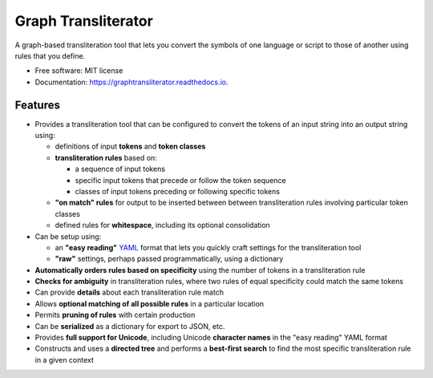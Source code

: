 ====================
Graph Transliterator
====================


.. image:: https://img.shields.io/pypi/v/graphtransliterator.svg
        :target: https://pypi.python.org/pypi/graphtransliterator

.. image:: https://img.shields.io/travis/seanpue/graphtransliterator.svg
        :target: https://travis-ci.org/seanpue/graphtransliterator

.. image:: https://readthedocs.org/projects/graphtransliterator/badge/?version=latest
        :target: https://graphtransliterator.readthedocs.io/en/latest/?badge=latest
        :alt: Documentation Status


.. image:: https://pyup.io/repos/github/seanpue/graphtransliterator/shield.svg
     :target: https://pyup.io/repos/github/seanpue/graphtransliterator/
     :alt: Updates

A graph-based transliteration tool that lets you convert the symbols of one
language or script to those of another using rules that you define.


* Free software: MIT license
* Documentation: https://graphtransliterator.readthedocs.io.


Features
--------

* Provides a transliteration tool that can be configured to convert the tokens
  of an input string into an output string using:

  * definitions of input **tokens** and **token classes**
  * **transliteration rules** based on:

    * a sequence of input tokens
    * specific input tokens that precede or follow the token sequence
    * classes of input tokens preceding or following specific tokens

  * **"on match" rules** for output to be inserted between between
    transliteration rules involving particular token classes
  * defined rules for **whitespace**, including its optional consolidation

* Can be setup using:

  * an **"easy reading"** `YAML <https://yaml.org>`_ format that lets you
    quickly craft settings for the transliteration tool
  * **"raw"** settings, perhaps passed programmatically, using a dictionary

* **Automatically orders rules based on specificity** using the number of
  tokens in a transliteration rule
* **Checks for ambiguity** in transliteration rules, where two rules of equal
  specificity could match the same tokens
* Can provide **details** about each transliteration rule match
* Allows **optional matching of all possible rules** in a particular location
* Permits **pruning of rules** with certain production
* Can be **serialized** as a dictionary for export to JSON, etc.
* Provides **full support for Unicode**, including Unicode **character names**
  in the "easy reading" YAML format
* Constructs and uses a **directed tree** and performs a **best-first search**
  to find the most specific transliteration rule in a given context
